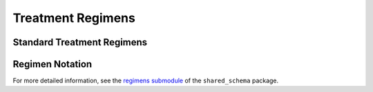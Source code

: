 Treatment Regimens
==================

..
   TODO(nknight): explanation

..
   TODO(nknight):  general notation


Standard Treatment Regimens
---------------------------




Regimen Notation
----------------



For more detailed information, see the `regimens submodule`_ of the
``shared_schema`` package.

.. _regimens submodule: https://github.com/neganp/shared-schema/tree/master/shared_schema/regimens
